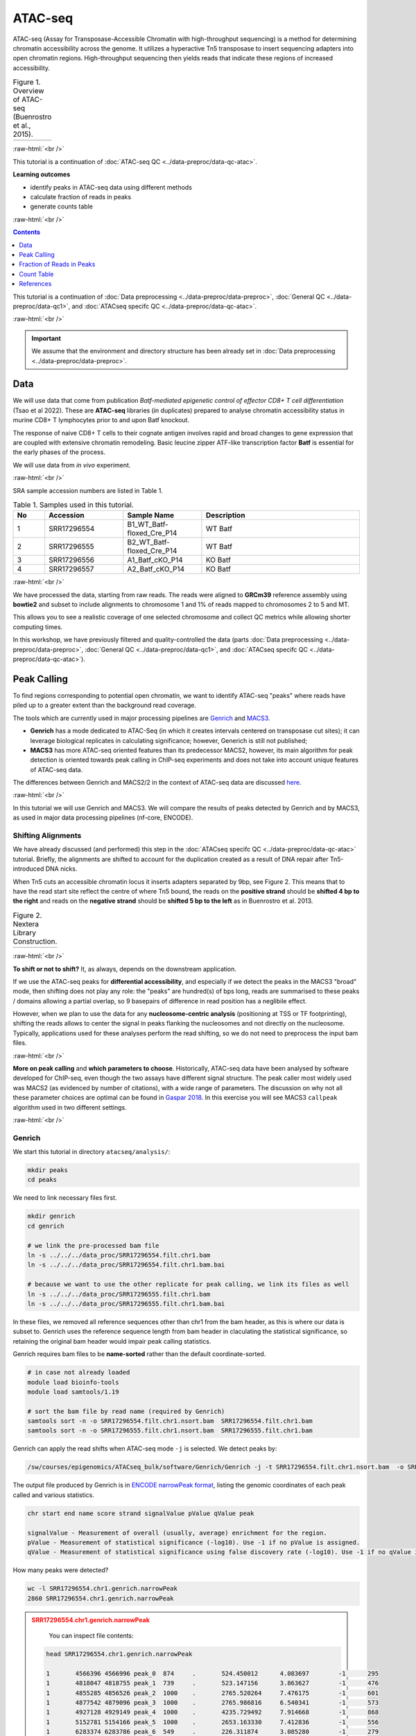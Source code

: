 .. below role allows to use the html syntax, for example :raw-html:`<br />`
.. role:: raw-html(raw)
    :format: html

============
ATAC-seq
============

ATAC-seq (Assay for Transposase-Accessible Chromatin with high-throughput sequencing) is a method for determining chromatin accessibility across the genome. It utilizes a hyperactive Tn5 transposase to insert sequencing adapters into open chromatin regions. High-throughput sequencing then yields reads that indicate these regions of increased accessibility.



.. list-table:: Figure 1. Overview of ATAC-seq (Buenrostro et al., 2015).
   :widths: 60
   :header-rows: 0

   * - .. image:: figures/atac-seq-figure1.png
   			:width: 400px


:raw-html:`<br />`



This tutorial is a continuation of :doc:`ATAC-seq QC <../data-preproc/data-qc-atac>`.



**Learning outcomes**

- identify peaks in ATAC-seq data using different methods

- calculate fraction of reads in peaks

- generate counts table


:raw-html:`<br />`



.. contents:: Contents
    :depth: 1
    :local:




This tutorial is a continuation of :doc:`Data preprocessing <../data-preproc/data-preproc>`, :doc:`General QC <../data-preproc/data-qc1>`, and :doc:`ATACseq specifc QC <../data-preproc/data-qc-atac>`. 

:raw-html:`<br />`

.. Important::

	We assume that the environment and directory structure has been already set in :doc:`Data preprocessing <../data-preproc/data-preproc>`.



Data
======


We will use data that come from publication `Batf-mediated epigenetic control of effector CD8+
T cell differentiation` (Tsao et al 2022). These are **ATAC-seq** libraries (in duplicates) prepared to analyse chromatin accessibility status in murine CD8+ T lymphocytes prior to and upon Batf knockout.

The response of naive CD8+ T cells to their cognate antigen involves rapid and broad changes to gene expression that are coupled with extensive chromatin remodeling. Basic leucine zipper ATF-like transcription
factor **Batf** is essential for the early phases of the process.

We will use data from *in vivo* experiment.


:raw-html:`<br />`

SRA sample accession numbers are listed in Table 1.


.. list-table:: Table 1. Samples used in this tutorial.
   :widths: 10 25 25 50
   :header-rows: 1

   * - No
     - Accession
     - Sample Name
     - Description
   * - 1
     - SRR17296554
     - B1_WT_Batf-floxed_Cre_P14
     - WT Batf
   * - 2
     - SRR17296555
     - B2_WT_Batf-floxed_Cre_P14
     - WT Batf
   * - 3
     - SRR17296556
     - A1_Batf_cKO_P14
     - KO Batf
   * - 4
     - SRR17296557
     - A2_Batf_cKO_P14
     - KO Batf



:raw-html:`<br />`


We have processed the data, starting from raw reads. The reads were aligned to **GRCm39** reference assembly using **bowtie2** and subset to include alignments to chromosome 1 and 1% of reads mapped to chromosomes 2 to 5 and MT.

This allows you to see a realistic coverage of one selected chromosome and collect QC metrics while allowing shorter computing times.


In this workshop, we have previously filtered and quality-controlled the data (parts :doc:`Data preprocessing <../data-preproc/data-preproc>`, :doc:`General QC <../data-preproc/data-qc1>`, and :doc:`ATACseq specifc QC <../data-preproc/data-qc-atac>`).




Peak Calling
=================

To find regions corresponding to potential open chromatin, we want to identify ATAC-seq "peaks" where reads have piled up to a greater extent than the background read coverage.

The tools which are currently used in major processing pipelines are `Genrich <https://github.com/jsh58/Genrich>`_ and `MACS3 <https://github.com/macs3-project/MACS>`_. 

* **Genrich** has a mode dedicated to ATAC-Seq (in which it creates intervals centered on transposase cut sites); it can leverage biological replicates in calculating significance; however, Generich is still not published;

* **MACS3** has more ATAC-seq oriented features than its predecessor MACS2, however, its main algorithm for peak detection is oriented towards peak calling in ChIP-seq experiments and does not take into account unique features of ATAC-seq data.


The differences between Genrich and MACS2/2 in the context of ATAC-seq data are discussed `here <https://informatics.fas.harvard.edu/atac-seq-guidelines.html#peak>`_. 


:raw-html:`<br />`


In this tutorial we will use Genrich and MACS3. We will compare the results of peaks detected by Genrich and by MACS3, as used in major data processing pipelines (nf-core, ENCODE).



Shifting Alignments
-----------------------

We have already discussed (and performed) this step in the :doc:`ATACseq specifc QC <../data-preproc/data-qc-atac>` tutorial. Briefly, the alignments are shifted to account for the duplication created as a result of DNA repair after Tn5-introduced DNA nicks.


When Tn5 cuts an accessible chromatin locus it inserts adapters separated by 9bp, see Figure 2. This means that to have the read start site reflect the centre of where Tn5 bound, the reads on the **positive strand** should be **shifted 4 bp to the right** and reads on the **negative strand** should be **shifted 5 bp to the left** as in Buenrostro et al. 2013. 


.. list-table:: Figure 2. Nextera Library Construction.
   :widths: 60
   :header-rows: 0

   * - .. image:: figures/NexteraLibraryConstruction.jpg
   			:width: 400px


:raw-html:`<br />`


**To shift or not to shift?** It, as always, depends on the downstream application.

If we use the ATAC-seq peaks for **differential accessibility**, and especially if we detect the peaks in the MACS3 "broad" mode, then shifting does not play any role: the "peaks" are hundred(s) of bps long, reads are summarised to these peaks / domains allowing a partial overlap, so 9 basepairs of difference in read position has a neglibile effect. 

However, when we plan to use the data for any **nucleosome-centric analysis** (positioning at TSS or TF footprinting), shifting the reads allows to center the signal in peaks flanking the nucleosomes and not directly on the nucleosome. Typically, applications used for these analyses perform the read shifting, so we do not need to preprocess the input bam files.

.. If we only assess the coverage of the (shifted or not) start sites of the reads, the data would be too sparse and it would be impossible to call peaks. Thus, to find peaks *flanking* the NFR (rather than centered on it) we need to extend the start sites of the reads by 100bp (50 bp in each direction) to assess coverage. This is performed automatically by Genrich, and using command line options ``extsize`` and ``shift`` in MACS2 (in the default ``BAM`` mode; they do not work in paired-end dedicated modes). However, using MACS2/3 in mode dedicated to SE data, while processing PE data is **not recommended** (see below).


:raw-html:`<br />`


**More on peak calling** and **which parameters to choose**. Historically, ATAC-seq data have been analysed by software developed for ChIP-seq, even though the two assays have different signal structure. The peak caller most widely used was MACS2 (as evidenced by number of citations), with a wide range of parameters. The discussion on why not all these parameter choices are optimal can be found in  `Gaspar 2018 <https://www.biorxiv.org/content/10.1101/496521v1.full>`_. In this exercise you will see MACS3 ``callpeak`` algorithm used in two different settings.

.. , and compare the results to a novel method developed specifically for ATAC-seq `hmmratac <https://academic.oup.com/nar/article/47/16/e91/5519166>`_


.. To summarise, we encourage to take advantage of all data in its PE form, and whenever possible use ATAC-seq dedicated tools.





:raw-html:`<br />`


Genrich
---------

We start this tutorial in directory ``atacseq/analysis/``:

.. code-block:: bash
	
	mkdir peaks
	cd peaks


We need to link necessary files first.

.. code-block:: bash

	mkdir genrich
	cd genrich

	# we link the pre-processed bam file
	ln -s ../../../data_proc/SRR17296554.filt.chr1.bam
	ln -s ../../../data_proc/SRR17296554.filt.chr1.bam.bai

	# because we want to use the other replicate for peak calling, we link its files as well
	ln -s ../../../data_proc/SRR17296555.filt.chr1.bam
	ln -s ../../../data_proc/SRR17296555.filt.chr1.bam.bai


In these files, we removed all reference sequences other than chr1 from the bam header, as this is where our data is subset to. Genrich uses the reference sequence length from bam header in claculating the statistical significance, so retaining the original bam header would impair peak calling statistics.


Genrich requires bam files to be **name-sorted** rather than the default coordinate-sorted. 



.. code-block:: bash

	# in case not already loaded
	module load bioinfo-tools
	module load samtools/1.19

	# sort the bam file by read name (required by Genrich)
	samtools sort -n -o SRR17296554.filt.chr1.nsort.bam  SRR17296554.filt.chr1.bam
	samtools sort -n -o SRR17296555.filt.chr1.nsort.bam  SRR17296555.filt.chr1.bam



Genrich can apply the read shifts when ATAC-seq mode ``-j`` is selected. We detect peaks by:

.. code-block:: bash

	/sw/courses/epigenomics/ATACseq_bulk/software/Genrich/Genrich -j -t SRR17296554.filt.chr1.nsort.bam  -o SRR17296554.chr1.genrich.narrowPeak


The output file produced by Genrich is in `ENCODE narrowPeak format <https://genome.ucsc.edu/FAQ/FAQformat.html#format12>`_, listing the genomic coordinates of each peak called and various statistics.


.. code-block:: bash
	
	chr start end name score strand signalValue pValue qValue peak

	signalValue - Measurement of overall (usually, average) enrichment for the region.
	pValue - Measurement of statistical significance (-log10). Use -1 if no pValue is assigned.
	qValue - Measurement of statistical significance using false discovery rate (-log10). Use -1 if no qValue is assigned.

How many peaks were detected?

.. code-block:: bash
	
	wc -l SRR17296554.chr1.genrich.narrowPeak
	2860 SRR17296554.chr1.genrich.narrowPeak


.. admonition:: SRR17296554.chr1.genrich.narrowPeak
   :class: dropdown, warning

	You can inspect file contents:

   .. code-block:: bash

		head SRR17296554.chr1.genrich.narrowPeak

		1	4566396	4566996	peak_0	874	.	524.450012	4.083697	-1	295
		1	4818047	4818755	peak_1	739	.	523.147156	3.863627	-1	476
		1	4855285	4856526	peak_2	1000	.	2765.520264	7.476175	-1	601
		1	4877542	4879096	peak_3	1000	.	2765.986816	6.540341	-1	573
		1	4927128	4929149	peak_4	1000	.	4235.729492	7.914668	-1	868
		1	5152781	5154166	peak_5	1000	.	2653.163330	7.412836	-1	556
		1	6283374	6283786	peak_6	549	.	226.311874	3.085280	-1	279
		1	6284256	6285987	peak_7	1000	.	4862.475098	7.119522	-1	913
		1	6452823	6453287	peak_8	579	.	268.770874	3.621369	-1	280
		1	6476302	6477424	peak_9	1000	.	1561.405884	6.319389	-1	506


We can now process the remaining replicate:

.. code-block:: bash

	/sw/courses/epigenomics/ATACseq_bulk/software/Genrich/Genrich -j -t SRR17296555.filt.chr1.nsort.bam  -o SRR17296555.chr1.genrich.narrowPeak


Genrich can also call peaks for multiple replicates collectively. First, it analyzes the replicates separately, with p-values calculated for each. At each genomic position, the multiple replicates' p-values are then combined by Fisher's method. The combined p-values are converted to q-values, and peaks are output.



For comparison, use the joint replicate peak calling mode:

.. code-block:: bash

	/sw/courses/epigenomics/ATACseq_bulk/software/Genrich/Genrich -j -t SRR17296554.filt.chr1.nsort.bam,SRR17296554.filt.chr1.nsort.bam  -o WT_Batf.chr1.genrich.narrowPeak

How many peaks were detected by Genrich?

.. code-block:: bash

	wc -l *narrowPeak
	  
	  2860 SRR17296554.chr1.genrich.narrowPeak
	  2791 SRR17296555.chr1.genrich.narrowPeak
	  4661 WT_Batf.chr1.genrich.narrowPeak


It turns out ``Genrich`` detected more peaks in the joint mode, including in locations not picked up in neither of the individual libraries. Some of these locations have been also detected by ``MACS3 callpeak``, see figures below. This requires further investigation and comparisons, for now however we can conclude that adding more replicates improves the sensitivity of peak calling. Upon inspection of alignments in bam files and peak calls, many of the peaks called only in joint replicate analysis tend to have lower signal-to-noise ratio than peaks detected also in individual replicates.

:raw-html:`<br />`


MACS
-----

As mentioned in the introduction, MACS has been used with a variety of parametr choices to detect peaks in ATAC-seq data.
You can encounter various combinations of read input modes (BAM, BAMPE, BED and BEDPE; BED / BAM designaed for SE data used also for PE data), and peak calling modes (default "narrow" and optional "broad"). Some protocols shift reads (setting options ``extsize`` and ``shift``) as for centring reads on the binding site in ChIP-seq peak calling workflows. 

.. In this tutorial we would like to demonstrate differences these settings make on the final result. We will begin by using two algorithms from the newest version of **MACS3**: the original ``callpeak`` and ATAC-seq specific ``hmmratac``. In the next part we will visualise resulting peaks and compare them to peaks detected using MACS2, as implemented in the ENCODE and nf-core ATAC-seq pipelines.


MACS3 broead peak
********************

Here we choose the simplest approach: detection of regions with signal higher than expected (background modelled by Poisson distribution) in fragment pileups.


First, we create a separate directory for results obtained using **MACS3**:

.. code-block:: bash
	
	mkdir -p ../macs3
	cd ../macs3



.. code-block:: bash

	module load MACS/3.0.0b1


We are now ready to call the peaks using ``macs3 callpeak``. We will use the same file as for Genrich, and the genome size of **195154279** (length of chr 1).


.. code-block:: bash

	ln -s ../../../data_proc/SRR17296554.filt.chr1.bam

	macs3 callpeak --keep-dup all --nomodel --broad --broad-cutoff 0.1 -g 195154279 -f BAMPE -t SRR17296554.filt.chr1.bam -n SRR17296554.macs3_broad.bampe

This command is used in nf-core ataseq pipelines.


.. If the previous step was very fast, the next one may take longer (ca 20 minutes). We will use ``macs3 hmmratac`` developed for ATAC-seq data, which classifies fragments into background, nucleosome and open (nucleosome-free), and uses a model to learn the chromatin structure around the open regions, to separate signal from background.

.. Assuming we are still in the active conda environment from the previous step:

.. .. code-block:: bash

.. 	macs3 hmmratac -b ../genrich/ENCFF045OAB.chr14.proc_rh.nsort.bam -n ENCFF045OAB.macs3.hmmratac.bampe 


.. If you feel you do not want to wait 20 minutes for this command to finish, you can copy the results and proceed:


.. .. code-block:: bash

.. 	cp ../../../results/peaks/macs3/ENCFF045OAB.macs3.hmmratac.bampe_accessible_regions.gappedPeak .


How many peaks were detected?

.. code-block:: bash

  6668 SRR17296554.macs3_broad.bampe_peaks.broadPeak
  

We can see that the peak numbers are in the same ballpark, as for Genrich. We expect that some calls will be different, but more or less these results seem to go in line with one anoter.


Figures below use the same colour scheme, tracks from top:

* processed bam files with coverage

* gene models (indigo)

* Genrich (dark magenta), peaks called on joint replictaes

* Genrich (green), peaks for replicate 1

* Genrich (green), peaks for replicate 2

* macs3 callpeak (blue), broad peak, BAMPE, replicate 1



.. list-table:: Figure 0. Comparison of peaks detected by Genrich and MACS3 callpeak.
   :widths: 60
   :header-rows: 0

   * - .. image:: figures/genrich-macs3_broad-1.png
   			:width: 400px

   * - .. image:: figures/genrich-macs3_broad-2.png
   			:width: 400px

   * - .. image:: figures/genrich-macs3_broad-3.png
   			:width: 400px

   * - .. image:: figures/genrich-macs3_broad-4.png
   			:width: 400px


Upon inspecting the tracks, we notice that while the peaks with high signal-to-noise ratio are identifed by both methods (MACS3 broad BAMPE and genrich), some peaks are detected by single method. In this case some of the peaks detected by MACS3 do not seem to correspond to true signal.

This highlights the need to always inspect the data and peak calls. In many cases spurious calls may be mitigated by filtering.



:raw-html:`<br />`
:raw-html:`<br />`

.. Inspecting Peak Calling Results in IGV
.. ===========================================

.. You can copy the tracks to your local system and load them to IGV, alongside the bam file (needs to be indexed). Lets's prepare the data:


.. .. code-block:: bash

.. 	cd ..

.. 	cp genrich/*Peak for_vis/
.. 	cp macs2/*Peak for_vis/
..  	cp macs3/*Peak for_vis/
..  	cp genrich/ENCFF045OAB.chr14.proc.bam for_vis/ENCFF045OAB.chr14.proc.bam
..  	cp genrich/ENCFF045OAB.chr14.proc.bam.bai for_vis/ENCFF045OAB.chr14.proc.bam.bai

.. You can now copy the directory ``for_vis`` using ``scp -r`` to your local system.


.. .. admonition:: Peaks called using different methods.
..    :class: dropdown, warning

..    If you got lost in the peak calling madness, you can copy the directories with the results prepared earlier. Assuming you are in ``peaks``::

..    	cp -r ../../results/peaks/macs3 .
..    	cp -r ../../results/peaks/genrich .
..    	cp -r ../../results/peaks/macs2 .


.. When **on your local system**, load the tracks to IGV (the reference is *hg38*). Several candidate locations illustrating the differences in results::


:raw-html:`<br />`


.. Peak Overlap
.. ================


.. .. admonition:: Peaks called using different methods.
..    :class: dropdown, warning

..    If you got lost in the peak calling madness, you can copy the directories with the results prepared earlier. Assuming you are in ``peaks``::

..    	cp -r ../../results/peaks/macs3 .
..    	cp -r ../../results/peaks/genrich .
..    	cp -r ../../results/peaks/macs2 .


.. :raw-html:`<br />`


.. Comparing results of MACS and Genrich
.. ----------------------------------------

.. How many peaks overlap between replicates? How many overlap between different methods? Let's check, on the results of MACS3 peak calling. We use ``bedtools intersect`` with two parameters which change the default behaviour:

.. * ``-f 0.50`` - the overlap is to encompass 50% of peak length

.. * ``-r`` - the overlap is to be reciprocal

.. This results in peaks which overlap in 50% of their length, which we can consider reproducible.


.. Assuming you are in ``peaks`` (you may have to ``cd ..``)

.. .. code-block:: bash
	
.. 	mkdir overlaps
.. 	cd overlaps

.. 	#link the results of peak calling for sample ENCFF828ZPN
.. 	ln -s  ../../../results/peaks/macs3/ENCFF828ZPN.macs3.default.summits.bampe_peaks.narrowPeak
	
.. 	module load BEDTools/2.25.0

.. 	bedtools intersect -a ../macs3/ENCFF045OAB.macs3.default.summits.bampe_peaks.narrowPeak  -b ../macs3/ENCFF828ZPN.macs3.default.summits.bampe_peaks.narrowPeak  -f 0.50 -r >peaks_overlap.nk_stim.macs3.bed

.. 	bedtools intersect -a ../macs3/ENCFF045OAB.macs3.default.summits.bampe_peaks.narrowPeak -b ../genrich/ENCFF045OAB.chr14.genrich.narrowPeak  -f 0.50 -r >peaks_overlap.ENCFF045OAB.macs3.genrich.bed

.. 	wc -l *bed
..    	951 peaks_overlap.ENCFF045OAB.macs3.genrich.bed
.. 	  2021 peaks_overlap.nk_stim.macs3.bed


.. :raw-html:`<br />`




.. Consensus Peaks
.. -----------------------


.. As our experiment has been replicated, we can select the peaks which were detected in both replicates of each condition. This removes non-reproducible peaks in regions of low coverage and other artifacts.

.. In this section we will work on peaks detected earlier using non-subset data.

.. First we link necessary files:

.. .. code-block:: bash

.. 	mkdir consensus
.. 	cd consensus

.. 	ln -s ../../../../results/peaks/macs3/ENCFF045OAB.macs3.default.summits.bampe_peaks.narrowPeak ENCFF045OAB.macs3.narrowPeak
.. 	ln -s ../../../../results/peaks/macs3/ENCFF363HBZ.macs3.default.summits.bampe_peaks.narrowPeak ENCFF363HBZ.macs3.narrowPeak
.. 	ln -s ../../../../results/peaks/macs3/ENCFF398QLV.macs3.default.summits.bampe_peaks.narrowPeak ENCFF398QLV.macs3.narrowPeak
.. 	ln -s ../../../../results/peaks/macs3/ENCFF828ZPN.macs3.default.summits.bampe_peaks.narrowPeak ENCFF828ZPN.macs3.narrowPeak


.. To recap, ENCFF398QLV and ENCFF363HBZ are untreated and ENCFF045OAB and ENCFF828ZPN are stimulated NK cells.


.. Let's select peaks which overlap at their 50% length in both replicates (assuming we are in ``consensus``):


.. .. code-block:: bash

.. 	module load BEDTools/2.25.0

.. 	bedtools intersect -a ENCFF363HBZ.macs3.narrowPeak -b ENCFF398QLV.macs3.narrowPeak  -f 0.50 -r >nk_peaks.bed
.. 	bedtools intersect -a ENCFF045OAB.macs3.narrowPeak -b ENCFF828ZPN.macs3.narrowPeak  -f 0.50 -r >nk_stim_peaks.bed


.. How many peaks?

.. .. code-block:: bash

.. 	wc -l *Peak

..    1852 ENCFF045OAB.macs3.narrowPeak
..    1910 ENCFF363HBZ.macs3.narrowPeak
..    2666 ENCFF398QLV.macs3.narrowPeak
..    2482 ENCFF828ZPN.macs3.narrowPeak

.. How many overlap?

.. .. code-block:: bash

.. 	wc -l *bed
..  	 2350 nk_peaks.bed
..   	 2021 nk_stim_peaks.bed



.. Merged Peaks
.. --------------


.. We can now merge the consensus peaks into peak sets used for downstream analyses.


.. .. code-block:: bash

.. 	module load BEDOPS/2.4.39

.. 	bedops -m nk_peaks.bed nk_stim_peaks.bed > nk_merged_peaks.bed


.. How many?::
	
..   1701 nk_merged_peaks.bed


.. The format of ``nk_merged_peaks.bed`` is a very simple, 3-field BED file. Let's add peaks ids and convert it to ``saf``:

.. .. code-block:: bash

.. 	awk -F $'\t' 'BEGIN {OFS = FS}{ $2=$2+1; peakid="nk_merged_macs3_"++nr;  print peakid,$1,$2,$3,"."}' nk_merged_peaks.bed > nk_merged_peaks.saf

.. 	awk -F $'\t' 'BEGIN {OFS = FS}{ $2=$2+1; peakid="nk_merged_macs3_"++nr;  print $1,$2,$3,peakid,"0","."}' nk_merged_peaks.bed > nk_merged_peaksid.bed


.. These files can now be used in peak annotation and in comparative analyses, for example differential accessibility analysis.

:raw-html:`<br />`


Fraction of Reads in Peaks
=============================


**Fraction of Reads in Peaks (FRiP)** is one of key QC metrics of ATAC-seq data. According to `ENCODE ATACseq data standards <https://www.encodeproject.org/atac-seq/#standards>`_ acceptable FRiP is >0.2. This value of course depends on the peak calling protocol, and as we have seen in the previous section, the results may vary ...a lot. However, it is worth to keep in mind that any samples which show different value for this (and other) metric may be outliers problematic in the analysis.

To calculate FRiP we need alignment file (bam) and peak file (narrowPeak, bed).

Assuming we are in ``peaks``:


.. code-block:: bash
	
	mkdir frip
	cd frip

We will use a tool called ``featureCounts`` from package ``Subread``. This tool accepts genomic intervals in formats ``gtf/gff`` and ``saf``. Let's convert ``narrow/ broadPeak`` to ``saf``:

.. code-block:: bash

	ln -s ../genrich/SRR17296554.chr1.genrich.narrowPeak

	awk -F $'\t' 'BEGIN {OFS = FS}{ $2=$2+1; peakid="genrich_Peak_"++nr;  print peakid,$1,$2,$3,"."}' SRR17296554.chr1.genrich.narrowPeak > SRR17296554.chr1.genrich.saf


.. admonition:: SRR17296554.chr1.genrich.saf
   :class: dropdown, warning

   .. code-block:: bash

		genrich_Peak_1	1	4566397	4566996	.
		genrich_Peak_2	1	4818048	4818755	.
		genrich_Peak_3	1	4855286	4856526	.
		genrich_Peak_4	1	4877543	4879096	.
		genrich_Peak_5	1	4927129	4929149	.
		genrich_Peak_6	1	5152782	5154166	.
		genrich_Peak_7	1	6283375	6283786	.
		genrich_Peak_8	1	6284257	6285987	.
		genrich_Peak_9	1	6452824	6453287	.
		genrich_Peak_10	1	6476303	6477424	.


We can now summarise reads:

.. code-block:: bash

	ln -s ../genrich/SRR17296554.filt.chr1.bam

	module load subread/2.0.3
	featureCounts -p -F SAF -a SRR17296554.chr1.genrich.saf --fracOverlap 0.2 -o SRR17296554.peaks_genrich.counts SRR17296554.filt.chr1.bam


This command has produced reads summarised within each peak (which we won't use at this stage) and a summary file ``SRR17296554.peaks_genrich.counts.summary`` which contains values we are interested in::

	Status	SRR17296554.filt.chr1.bam
	Assigned	3659169
	Unassigned_Unmapped	0
	Unassigned_Read_Type	0
	Unassigned_Singleton	0
	Unassigned_MappingQuality	0
	Unassigned_Chimera	0
	Unassigned_FragmentLength	0
	Unassigned_Duplicate	0
	Unassigned_MultiMapping	0
	Unassigned_Secondary	0
	Unassigned_NonSplit	0
	Unassigned_NoFeatures	5473213
	Unassigned_Overlapping_Length	6387
	Unassigned_Ambiguity	0


``3659169/(3659169+5473213+6387) = 0.4004 (i.e. 40.0%)``


``featureCounts`` reported in the output to the screen (STDOUT) that  40.0% reads fall within peaks, and this is FRiP for sample SRR17296554.


.. Note::

	Please note that the values of FRiP depend on the peak calling protocol. Methods producing many more peaks (such as used in the ENCODE pipeline) will result in higher FRiP values. Thus, when comparing values in given experiment to data standards (such as from ENCODE), it is important to know the details of data processing used to derive given statistic. 

:raw-html:`<br />`


Count Table
=============================

In preparation for the :doc:`Differential Accessibility <../atac-chip-downstream/PeakDA_tsao2022.fulldata_rtds.12ix2025>` analysis we need to create counts table: reads mapped to merged peaks detected in all samples in the data set, to have a consensus peak set we can compare between conditions.

To get the merged peaks, we can simply merge the peaks detected individually in each sample, or use some more complex scheme (e.g. only merge peaks reproducible between replicates etc.)

In this example we will merge peaks detected by ``genrich`` in **joint** mode. We will work with peaks on chr1, to shorten computation time.


Starting at ``peaks``::

	mkdir counts
	cd counts

.. code-block:: bash

    module load BEDOPS/2.4.41

    bedops -m ../genrich/WT_Batf.chr1.genrich.narrowPeak ../../../results/peaks/A_Batf_cKO_P14.genrich_joint.chr1.narrowPeak > AB_Batf_KO_invivo.genrich_joint.merged_peaks.chr1.bed


How many peaks?::
	
  4904 AB_Batf_KO_invivo.genrich_joint.merged_peaks.chr1.bed



The format of ``AB_Batf_KO_invivo.genrich_joint.merged_peaks.chr1.bed`` is a very simple, 3-field BED file. Let's add peaks ids and convert it to ``saf`` (id-chr-start-end-strand):

.. code-block:: bash

	 awk -F $'\t' 'BEGIN {OFS = FS}{ $2=$2+1; peakid="genrich_merged_"++nr;  print peakid,$1,$2,$3,"."}' AB_Batf_KO_invivo.genrich_joint.merged_peaks.chr1.bed > AB_Batf_KO_invivo.genrich_joint.merged_peaks.chr1.saf


This file can now be used to generate counts table, as above. This command counts each read seprately (rather than as a pair / fragment) because **each Tn5 transposition is an independent event**.


.. code-block:: bash

	ln -s ../genrich/SRR17296554.filt.chr1.bam
	ln -s ../genrich/SRR17296555.filt.chr1.bam

	ln -s ../../../data_proc/SRR17296556.filt.chr1.bam
	ln -s ../../../data_proc/SRR17296557.filt.chr1.bam

	featureCounts -p -F SAF -a AB_Batf_KO_invivo.genrich_joint.merged_peaks.chr1.saf --fracOverlap 0.2 -o AB_Batf_KO_invivo.genrich_joint.merged_peaks.chr1.counts SRR17296554.filt.chr1.bam SRR17296555.filt.chr1.bam SRR17296556.filt.chr1.bam SRR17296557.filt.chr1.bam


Let's take a look inside the counts table using ``head AB_Batf_KO_invivo.genrich_joint.merged_peaks.chr1.counts``.



.. admonition:: nk_merged_peaks_macs3.counts

    .. code-block:: bash

    	head AB_Batf_KO_invivo.genrich_joint.merged_peaks.chr1.counts

    	# Program:featureCounts v2.0.3; Command:"featureCounts" "-p" "-F" "SAF" "-a" "AB_Batf_KO_invivo.genrich_joint.merged_peaks.chr1.saf" "--fracOverlap" "0.2" "-o" "AB_Batf_KO_invivo.genrich_joint.merged_peaks.chr1.counts" "SRR17296554.filt.chr1.bam" "SRR17296555.filt.chr1.bam" "SRR17296556.filt.chr1.bam" "SRR17296557.filt.chr1.bam" 
		Geneid	Chr	Start	End	Strand	Length	SRR17296554.filt.chr1.bam	SRR17296555.filt.chr1.bam	SRR17296556.filt.chr1.bam	SRR17296557.filt.chr1.bam
		genrich_merged_1	1	3051361	3052202	.	842	201	152	192	213
		genrich_merged_2	1	4566251	4567370	.	1120	405	355	381	395
		genrich_merged_3	1	4817899	4818868	.	970	394	261	419	368
		genrich_merged_4	1	4838532	4839221	.	690	181	124	137	225
		genrich_merged_5	1	4840062	4840755	.	694	209	131	236	187
		genrich_merged_6	1	4845165	4845849	.	685	92	72	147	168
		genrich_merged_7	1	4850233	4850769	.	537	167	161	268	214
		genrich_merged_8	1	4855217	4856703	.	1487	1822	1508	2001	2089


This file can be read in as a table in ``R``.




:raw-html:`<br />`


We can now follow with downstream analyses: :doc:`Peak Annotation <../atac-chip-downstream/PeakAnnot_tsao2022.fulldata_rtds.12ix2025>`, :doc:`Differential Accessibility <../atac-chip-downstream/PeakDA_tsao2022.fulldata_rtds.12ix2025>` 

.. and :doc:`TF footprinting <lab-atac-TFfootprnt>`.

:raw-html:`<br />`


References
==========

.. container:: references csl-bib-body hanging-indent
   :name: refs

   .. container:: csl-entry
      :name: ref-Tsao2022

      Tsao, Hsiao-Wei, James Kaminski, Makoto Kurachi, R. Anthony
      Barnitz, Michael A. DiIorio, Martin W. LaFleur, Wataru Ise, et al.
      2022. “Batf-Mediated Epigenetic Control of Effector CD8 + t Cell
      Differentiation.” *Science Immunology* 7 (68).
      https://doi.org/10.1126/sciimmunol.abi4919.


